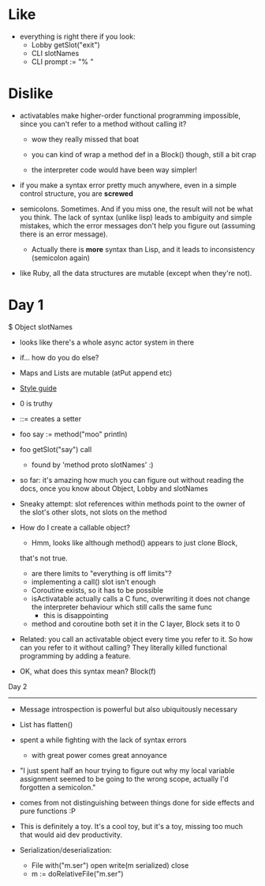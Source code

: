 * Like

- everything is right there if you look:
  - Lobby getSlot("exit")
  - CLI slotNames
  - CLI prompt := "% "

* Dislike

- activatables make higher-order functional programming impossible,
  since you can't refer to a method without calling it?
  - wow they really missed that boat
  - you can kind of wrap a method def in a Block() though, still a bit
    crap

  - the interpreter code would have been way simpler!

- if you make a syntax error pretty much anywhere, even in a simple
  control structure, you are *screwed*

- semicolons. Sometimes. And if you miss one, the result will not be
  what you think. The lack of syntax (unlike lisp) leads to ambiguity
  and simple mistakes, which the error messages don't help you figure
  out (assuming there is an error message).
  - Actually there is *more* syntax than Lisp, and it leads to
    inconsistency (semicolon again)

- like Ruby, all the data structures are mutable (except when they're
  not).

* Day 1

$ Object slotNames
  - looks like there's a whole async actor system in there

- if... how do you do else?

- Maps and Lists are mutable (atPut append etc)

- [[https://en.wikibooks.org/wiki/Io_Programming/Io_Style_Guide][Style guide]]

- 0 is truthy

- ::= creates a setter

- foo say := method("moo" println)
- foo getSlot("say") call
  - found by 'method proto slotNames' :)

- so far: it's amazing how much you can figure out without reading the
  docs, once you know about Object, Lobby and slotNames

- Sneaky attempt: slot references within methods point to the owner of
  the slot's other slots, not slots on the method

- How do I create a callable object?
  - Hmm, looks like although method() appears to just clone Block,
  that's not true.
  - are there limits to "everything is off limits"?
  - implementing a call() slot isn't enough
  - Coroutine exists, so it has to be possible
  - isActivatable actually calls a C func, overwriting it does not
    change the interpreter behaviour which still calls the same func
    - this is disappointing
  - method and coroutine both set it in the C layer, Block sets it to 0

- Related: you call an activatable object every time you refer to
  it. So how can you refer to it without calling? They literally killed
  functional programming by adding a feature.

- OK, what does this syntax mean? Block(f)


Day 2
-----

- Message introspection is powerful but also ubiquitously necessary

- List has flatten()
- spent a while fighting with the lack of syntax errors
  - with great power comes great annoyance

- "I just spent half an hour trying to figure out why my local
  variable assignment seemed to be going to the wrong scope, actually
  I'd forgotten a semicolon."

- comes from not distinguishing between things done for side effects
  and pure functions :P

- This is definitely a toy. It's a cool toy, but it's a toy, missing
  too much that would aid dev productivity.

- Serialization/deserialization:

  - File with("m.ser") open write(m serialized) close
  - m := doRelativeFile("m.ser")


